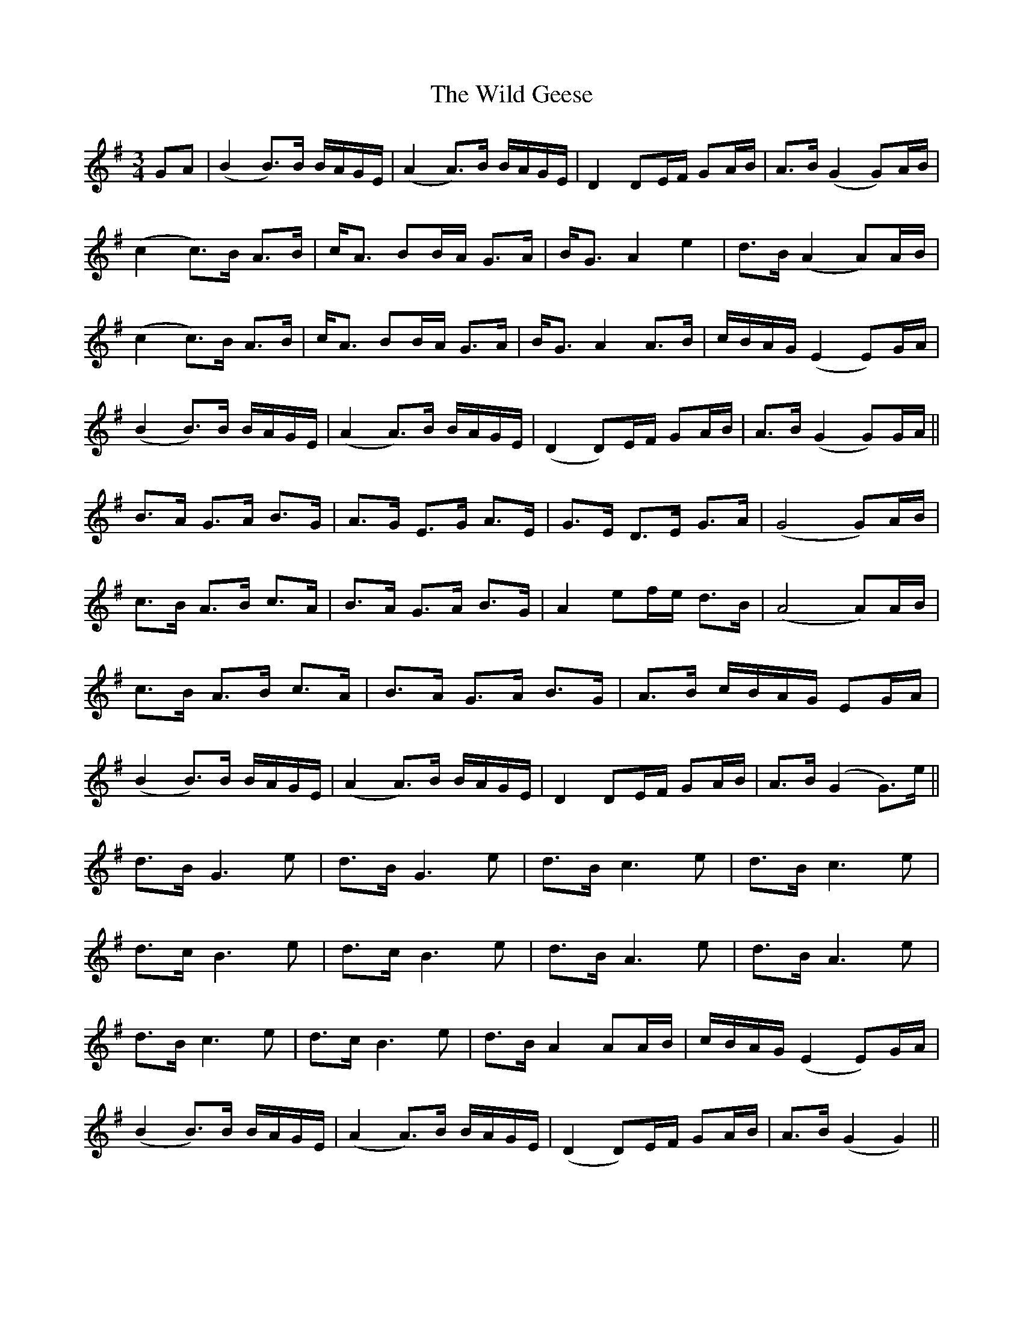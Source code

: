 X: 42844
T: Wild Geese, The
R: waltz
M: 3/4
K: Gmajor
GA|(B2 B)>B B/A/G/E/|(A2 A)>B B/A/G/E/|D2 DE/F/ GA/B/|A>B (G2 G)A/B/|
(c2 c)>B A>B|c<A BB/A/ G>A|B<G A2 e2|d>B (A2 A)A/B/|
(c2 c)>B A>B|c<A BB/A/ G>A|B<G A2 A>B|c/B/A/G/ (E2 E)G/A/|
(B2 B)>B B/A/G/E/|(A2 A)>B B/A/G/E/|(D2 D)E/F/ GA/B/|A>B (G2 G)G/A/||
B>A G>A B>G|A>G E>G A>E|G>E D>E G>A|(G4 G)A/B/|
c>B A>B c>A|B>A G>A B>G|A2 ef/e/ d>B|(A4 A)A/B/|
c>B A>B c>A|B>A G>A B>G|A>B c/B/A/G/ EG/A/|
(B2 B)>B B/A/G/E/|(A2 A)>B B/A/G/E/|D2 DE/F/ GA/B/|A>B (G2 G)>e||
d>B G3e|d>B G3e|d>B c3e|d>B c3e|
d>c B3e|d>c B3e|d>B A3e|d>B A3e|
d>B c3e|d>c B3e|d>B A2 AA/B/|c/B/A/G/ (E2 E)G/A/|
(B2 B)>B B/A/G/E/|(A2 A)>B B/A/G/E/|(D2 D)E/F/ GA/B/|A>B (G2 G2)||

